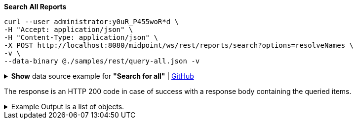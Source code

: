 :page-visibility: hidden
.*Search All Reports*
[source,bash]
----
curl --user administrator:y0uR_P455woR*d \
-H "Accept: application/json" \
-H "Content-Type: application/json" \
-X POST http://localhost:8080/midpoint/ws/rest/reports/search?options=resolveNames \
-v \
--data-binary @./samples/rest/query-all.json -v
----

.*Show* data source example for *"Search for all"* | link:https://raw.githubusercontent.com/Evolveum/midpoint-samples/master/samples/rest/query-all.json[GitHub]
[%collapsible]
====
[source, json]
----
{
  "query" : ""
}
----
====

The response is an HTTP 200 code in case of success with a response body containing the queried items.

.Example Output is a list of objects.
[%collapsible]
====
[source, json]
----
{
	"@ns": "http://prism.evolveum.com/xml/ns/public/types-3",
	"object": {
		"@type": "http://midpoint.evolveum.com/xml/ns/public/common/api-types-3#ObjectListType",
		"object": [
			{
				"@type": "c:ReportType",
				"oid": "00000000-0000-0000-0000-000000000080",
				"version": "1",
				"name": "All audit records report",
				"description": "Report made from all audit records.",
				"metadata": {},
				"operationExecution": {},
				"assignment": {},
				"iteration": 0,
				"iterationToken": "",
				"archetypeRef": {},
				"roleMembershipRef": {},
				"objectCollection": {}
			}
		]
	}
}
----
====
